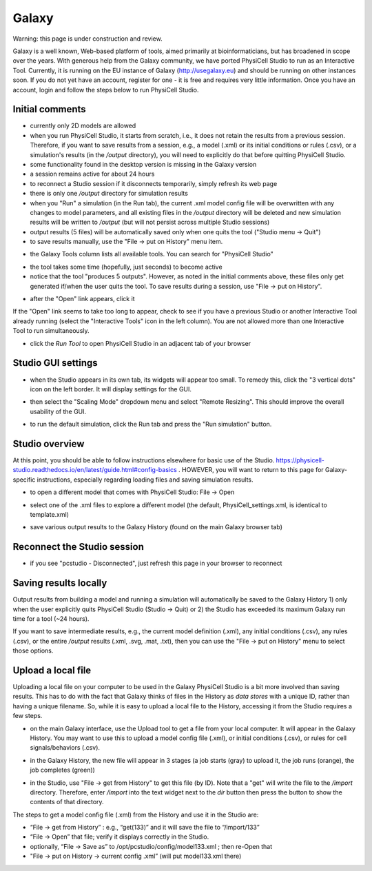 Galaxy
=========

.. _galaxy:

Warning: this page is under construction and review. 

Galaxy is a well known, Web-based platform of tools, aimed primarily at bioinformaticians, but
has broadened in scope over the years. With generous help from the Galaxy community, we
have ported PhysiCell Studio to run as an Interactive Tool. Currently, it is running on the EU instance of Galaxy (http://usegalaxy.eu) and should be running on other instances soon. If you do
not yet have an account, register for one - it is free and requires very little information.
Once you have an account, login and follow the steps below to run PhysiCell Studio.

Initial comments
****************

* currently only 2D models are allowed
* when you run PhysiCell Studio, it starts from scratch, i.e., it does not retain the results from a previous session. Therefore, if you want to save results from a session, e.g., a model (.xml) or its initial conditions or rules (.csv), or a simulation's results (in the `/output` directory), you will need to explicitly do that before quitting PhysiCell Studio.
* some functionality found in the desktop version is missing in the Galaxy version
* a session remains active for about 24 hours
* to reconnect a Studio session if it disconnects temporarily, simply refresh its web page 
* there is only one `/output` directory for simulation results
* when you "Run" a simulation (in the Run tab), the current .xml model config file will be overwritten with any changes to model parameters, and all existing files in the `/output` directory will be deleted and new simulation results will be written to `/output` (but will not persist across multiple Studio sessions)
* output results (5 files) will be automatically saved only when one quits the tool ("Studio menu -> Quit")
* to save results manually, use the "File -> put on History" menu item.

.. image:: ./galaxy_imgs/galaxy_tools.png
* the Galaxy Tools column lists all available tools. You can search for "PhysiCell Studio"

.. image:: ./galaxy_imgs/pcstudio_wait_active.png
* the tool takes some time (hopefully, just seconds) to become active
* notice that the tool "produces 5 outputs". However, as noted in the initial comments above, these files only get generated if/when the user quits the tool. To save results during a session, use "File -> put on History".

.. image:: ./galaxy_imgs/pcstudio_ready_to_open.png
* after the "Open" link appears, click it

.. warning::
If the "Open" link seems to take too long to appear, check to see if you have a previous Studio or another Interactive Tool already running (select the "Interactive Tools" icon in the left column). You are not allowed more than one Interactive Tool to run simultaneously.

.. image:: ./galaxy_imgs/galaxy_pcstudio_0.png
* click the `Run Tool` to open PhysiCell Studio in an adjacent tab of your browser

Studio GUI settings
*******************

.. image:: ./galaxy_imgs/pcstudio_remote_settings_widget.png
   :width: 600px
* when the Studio appears in its own tab, its widgets will appear too small. To remedy this, click the "3 vertical dots" icon on the left border. It will display settings for the GUI.

.. image:: ./galaxy_imgs/pcstudio_remote_resizing.png
   :width: 600px
* then select the "Scaling Mode" dropdown menu and select "Remote Resizing". This should improve the overall usability of the GUI.

.. image:: ./galaxy_imgs/pcstudio_run_sim0.png
* to run the default simulation, click the Run tab and press the "Run simulation" button.

Studio overview
***************

At this point, you should be able to follow instructions elsewhere for basic use of the Studio. 
https://physicell-studio.readthedocs.io/en/latest/guide.html#config-basics . HOWEVER, you will want to return to this page for Galaxy-specific instructions, especially regarding loading files and saving simulation results.

.. image:: ./galaxy_imgs/file_open.png
   :width: 200px
* to open a different model that comes with PhysiCell Studio: File -> Open 

.. image:: ./galaxy_imgs/file_open_config.png
   :width: 500px

.. image:: ./galaxy_imgs/file_open_config_xml.png
   :width: 500px
* select one of the .xml files to explore a different model (the default, PhysiCell_settings.xml, is identical to template.xml)

.. image:: ./galaxy_imgs/pcstudio_put_on_history.png
* save various output results to the Galaxy History (found on the main Galaxy browser tab)

Reconnect the Studio session
****************************

.. image:: ./galaxy_imgs/pcstudio_refresh_to_reconnect.png
   :width: 400px
* if you see "pcstudio - Disconnected", just refresh this page in your browser to reconnect

Saving results locally
**********************

Output results from building a model and running a simulation will automatically be 
saved to the Galaxy History 1) only when the user explicitly quits PhysiCell Studio (Studio -> Quit)
or 2) the Studio has exceeded its maximum Galaxy run time for a tool (~24 hours).

If you want to save intermediate results, e.g., the current model definition (.xml), any 
initial conditions (.csv), any rules (.csv), or the entire `/output` results (.xml, .svg, .mat, .txt), then you
can use the "File -> put on History" menu to select those options. 

.. image:: ./galaxy_imgs/pcstudio_put_on_history2.png
   :width: 400px

Upload a local file
*******************

Uploading a local file on your computer to be used in the Galaxy PhysiCell Studio is a bit
more involved than saving results. This has to do with the fact that Galaxy thinks of files
in the History as `data stores` with a unique ID, rather than having a unique filename.
So, while it is easy to upload a local file to the History, accessing it from the Studio requires
a few steps.

.. image:: ./galaxy_imgs/galaxy_upload_ui_3steps.png
   :width: 700px
* on the main Galaxy interface, use the Upload tool to get a file from your local computer. It will appear in the Galaxy History. You may want to use this to upload a model config file (.xml), or initial conditions (.csv), or rules for cell signals/behaviors (.csv).

.. image:: ./galaxy_imgs/upload_file_3_stages.png
   :width: 600px
* in the Galaxy History, the new file will appear in 3 stages (a job starts (gray) to upload it, the job runs (orange), the job completes (green))

.. image:: ./galaxy_imgs/get_from_history_steps.png
   :width: 600px
* in the Studio, use "File -> get from History" to get this file (by ID). Note that a "get" will write the file to the `/import` directory. Therefore, enter `/import` into the text widget next to the `dir` button then press the button to show the contents of that directory.

The steps to get a model config file (.xml) from the History and use it in the Studio are:

* “File -> get from History” :  e.g., “get(133)” and it will save the file to “/import/133”
* “File -> Open” that file; verify it displays correctly in the Studio. 
* optionally, “File -> Save as” to /opt/pcstudio/config/model133.xml ; then re-Open that
* "File -> put on History -> current config .xml”  (will put model133.xml there)


